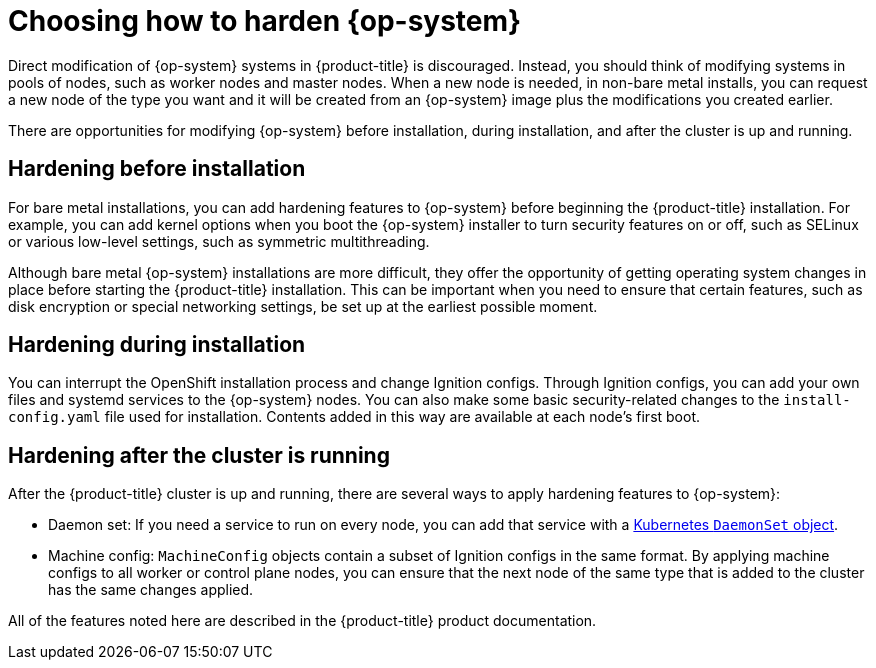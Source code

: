 // Module included in the following assemblies:
//
// * security/container_security/security-hardening.adoc

[id="security-hardening-how_{context}"]

= Choosing how to harden {op-system}

Direct modification of {op-system} systems in {product-title} is discouraged.
Instead, you should think of modifying systems in pools of nodes, such
as worker nodes and master nodes. When a new node is needed, in
non-bare metal installs, you can request a new node of the type
you want and it will be created from an {op-system} image plus the
modifications you created earlier.

There are opportunities for modifying {op-system} before installation,
during installation, and after the cluster is up and running.

[id="security-harden-before-installation_{context}"]
== Hardening before installation

For bare metal installations, you can add hardening features to
{op-system} before beginning the {product-title} installation. For example,
you can add kernel options when you boot the {op-system} installer
to turn security features on or off, such as SELinux or various
low-level settings, such as symmetric multithreading.

Although bare metal {op-system} installations are more difficult,
they offer the opportunity of getting operating system
changes in place before starting the {product-title} installation. This can be important when you need to ensure that certain
features, such as disk encryption or special networking settings, be
set up at the earliest possible moment.

[id="security-harden-during-installation_{context}"]
== Hardening during installation

You can interrupt the OpenShift installation process and change
Ignition configs. Through Ignition configs, you can add your own files
and systemd services to the {op-system} nodes.
You can also make some basic security-related changes to the `install-config.yaml` file
used for installation.
Contents added in this way are available at each node's first boot.

[id="security-harden-after-installation_{context}"]
== Hardening after the cluster is running
After the {product-title} cluster is up and running, there are
several ways to apply hardening features to {op-system}:

* Daemon set: If you need a service to run on every node, you can add
that service with a
link:https://kubernetes.io/docs/concepts/workloads/controllers/daemonset/[Kubernetes `DaemonSet` object].
* Machine config: `MachineConfig` objects contain a subset of Ignition configs in the same format.
By applying machine configs to all worker or control plane nodes,
you can ensure that the next node of the same type that is added
to the cluster has the same changes applied.

All of the features noted here are described in the {product-title}
product documentation.
